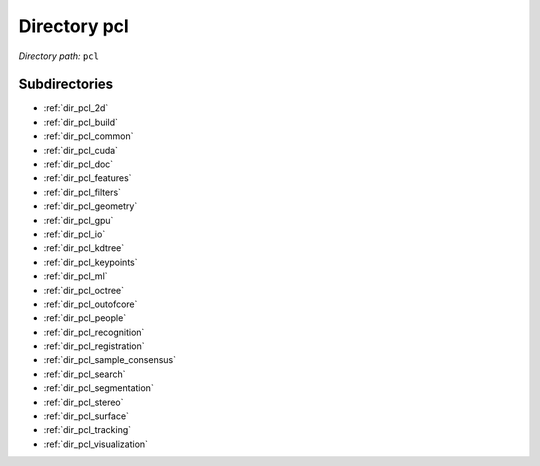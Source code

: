 .. _dir_pcl:


Directory pcl
=============


*Directory path:* ``pcl``

Subdirectories
--------------

- :ref:`dir_pcl_2d`
- :ref:`dir_pcl_build`
- :ref:`dir_pcl_common`
- :ref:`dir_pcl_cuda`
- :ref:`dir_pcl_doc`
- :ref:`dir_pcl_features`
- :ref:`dir_pcl_filters`
- :ref:`dir_pcl_geometry`
- :ref:`dir_pcl_gpu`
- :ref:`dir_pcl_io`
- :ref:`dir_pcl_kdtree`
- :ref:`dir_pcl_keypoints`
- :ref:`dir_pcl_ml`
- :ref:`dir_pcl_octree`
- :ref:`dir_pcl_outofcore`
- :ref:`dir_pcl_people`
- :ref:`dir_pcl_recognition`
- :ref:`dir_pcl_registration`
- :ref:`dir_pcl_sample_consensus`
- :ref:`dir_pcl_search`
- :ref:`dir_pcl_segmentation`
- :ref:`dir_pcl_stereo`
- :ref:`dir_pcl_surface`
- :ref:`dir_pcl_tracking`
- :ref:`dir_pcl_visualization`



